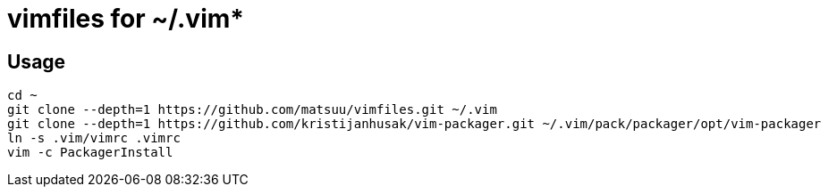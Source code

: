 = vimfiles for ~/.vim*

== Usage

 cd ~
 git clone --depth=1 https://github.com/matsuu/vimfiles.git ~/.vim
 git clone --depth=1 https://github.com/kristijanhusak/vim-packager.git ~/.vim/pack/packager/opt/vim-packager
 ln -s .vim/vimrc .vimrc
 vim -c PackagerInstall
